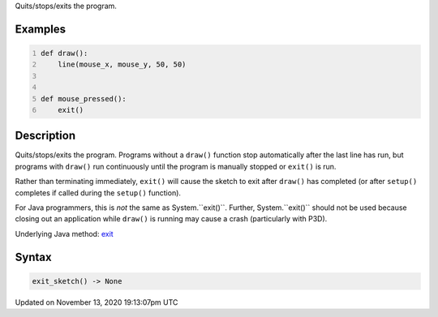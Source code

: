 .. title: exit_sketch()
.. slug: exit_sketch
.. date: 2020-11-13 19:13:07 UTC+00:00
.. tags:
.. category:
.. link:
.. description: py5 exit_sketch() documentation
.. type: text

Quits/stops/exits the program.

Examples
========

.. raw:: html

    <div class="example-table">

.. raw:: html

    <div class="example-row"><div class="example-cell-image">

.. raw:: html

    </div><div class="example-cell-code">

.. code:: python
    :number-lines:

    def draw():
        line(mouse_x, mouse_y, 50, 50)


    def mouse_pressed():
        exit()

.. raw:: html

    </div></div>

.. raw:: html

    </div>

Description
===========

Quits/stops/exits the program. Programs without a ``draw()`` function stop automatically after the last line has run, but programs with ``draw()`` run continuously until the program is manually stopped or ``exit()`` is run.

Rather than terminating immediately, ``exit()`` will cause the sketch to exit after ``draw()`` has completed (or after ``setup()`` completes if called during the ``setup()`` function).

For Java programmers, this is *not* the same as System.``exit()``. Further, System.``exit()`` should not be used because closing out an application while ``draw()`` is running may cause a crash (particularly with P3D).

Underlying Java method: `exit <https://processing.org/reference/exit_.html>`_

Syntax
======

.. code:: python

    exit_sketch() -> None

Updated on November 13, 2020 19:13:07pm UTC


